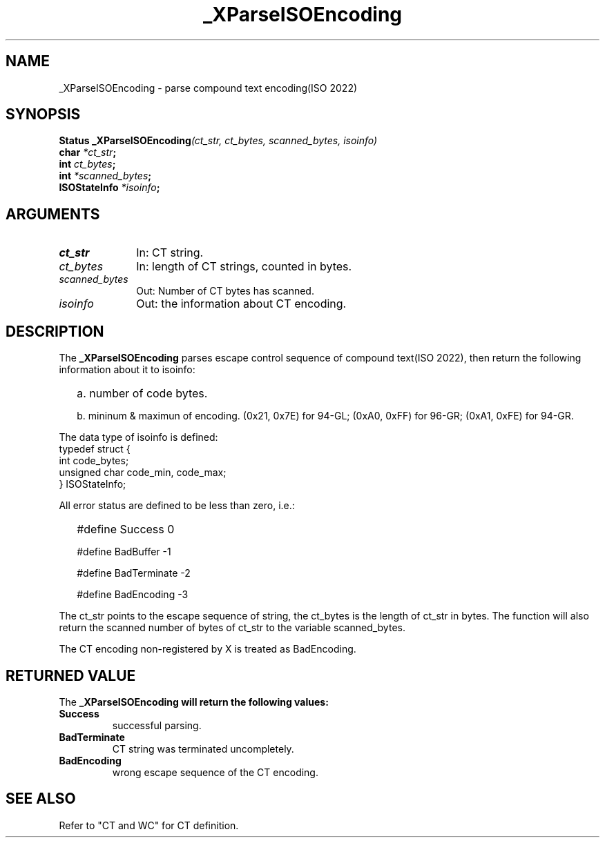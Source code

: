 .\" $XConsortium: ParseCT.man,v 1.1 91/10/08 15:11:29 rws Exp $
.\" Copyright 1990 by OMRON Corp.  All Rights Reserved.
.TH _XParseISOEncoding 3X11 "Release 5" "X Version 11" "XSI FUNCTIONS"
.SH NAME
_XParseISOEncoding \- parse compound text encoding(ISO 2022)
.SH SYNOPSIS
.B Status _XParseISOEncoding\f2(ct_str, ct_bytes, scanned_bytes, isoinfo)
.br
.B char \f2*ct_str\f3;
.br
.B int \f2ct_bytes\f3;
.br
.B int \f2*scanned_bytes\f3;
.br
.B ISOStateInfo \f2*isoinfo\f3;
.br
.SH ARGUMENTS
.IP \fIct_str\fP 1i 
In: CT string.
.br
.IP \fIct_bytes\fP 1i 
In: length of CT strings, counted in bytes.
.br
.IP \fIscanned_bytes\fP 1i 
Out: Number of CT bytes has scanned.
.br
.IP \fIisoinfo\fP 1i
Out: the information about CT encoding.
.br
.SH DESCRIPTION
The
.B _XParseISOEncoding 
parses escape control sequence of compound text(ISO 2022), then
return the following information about it to isoinfo:
.IP "" 2
a. number of code bytes.
.IP
b. mininum & maximun of encoding. (0x21, 0x7E) for 94-GL; (0xA0, 0xFF)
for 96-GR; (0xA1, 0xFE) for 94-GR.
.PP
The data type of isoinfo is defined:
 typedef struct {
     int              code_bytes;
     unsigned char    code_min, code_max;
 } ISOStateInfo;
.PP
All error status are defined to be less than zero, i.e.:
.IP "" 2
#define Success          0
.IP
#define BadBuffer       -1
.IP
#define BadTerminate    -2
.IP
#define BadEncoding     -3
.PP
The ct_str points to the escape sequence of string, the ct_bytes
is the length of ct_str in bytes.  The function will also return
the scanned number of bytes of ct_str to the variable scanned_bytes.
.PP
The CT encoding non-registered by X is treated as BadEncoding.
.SH RETURNED VALUE
The
.B _XParseISOEncoding will return the following values:
.TP
.B Success
successful parsing.
.TP
.B BadTerminate
CT string was terminated uncompletely.
.TP
.B BadEncoding
wrong escape sequence of the CT encoding.
.SH SEE ALSO
Refer to "CT and WC" for CT definition.
